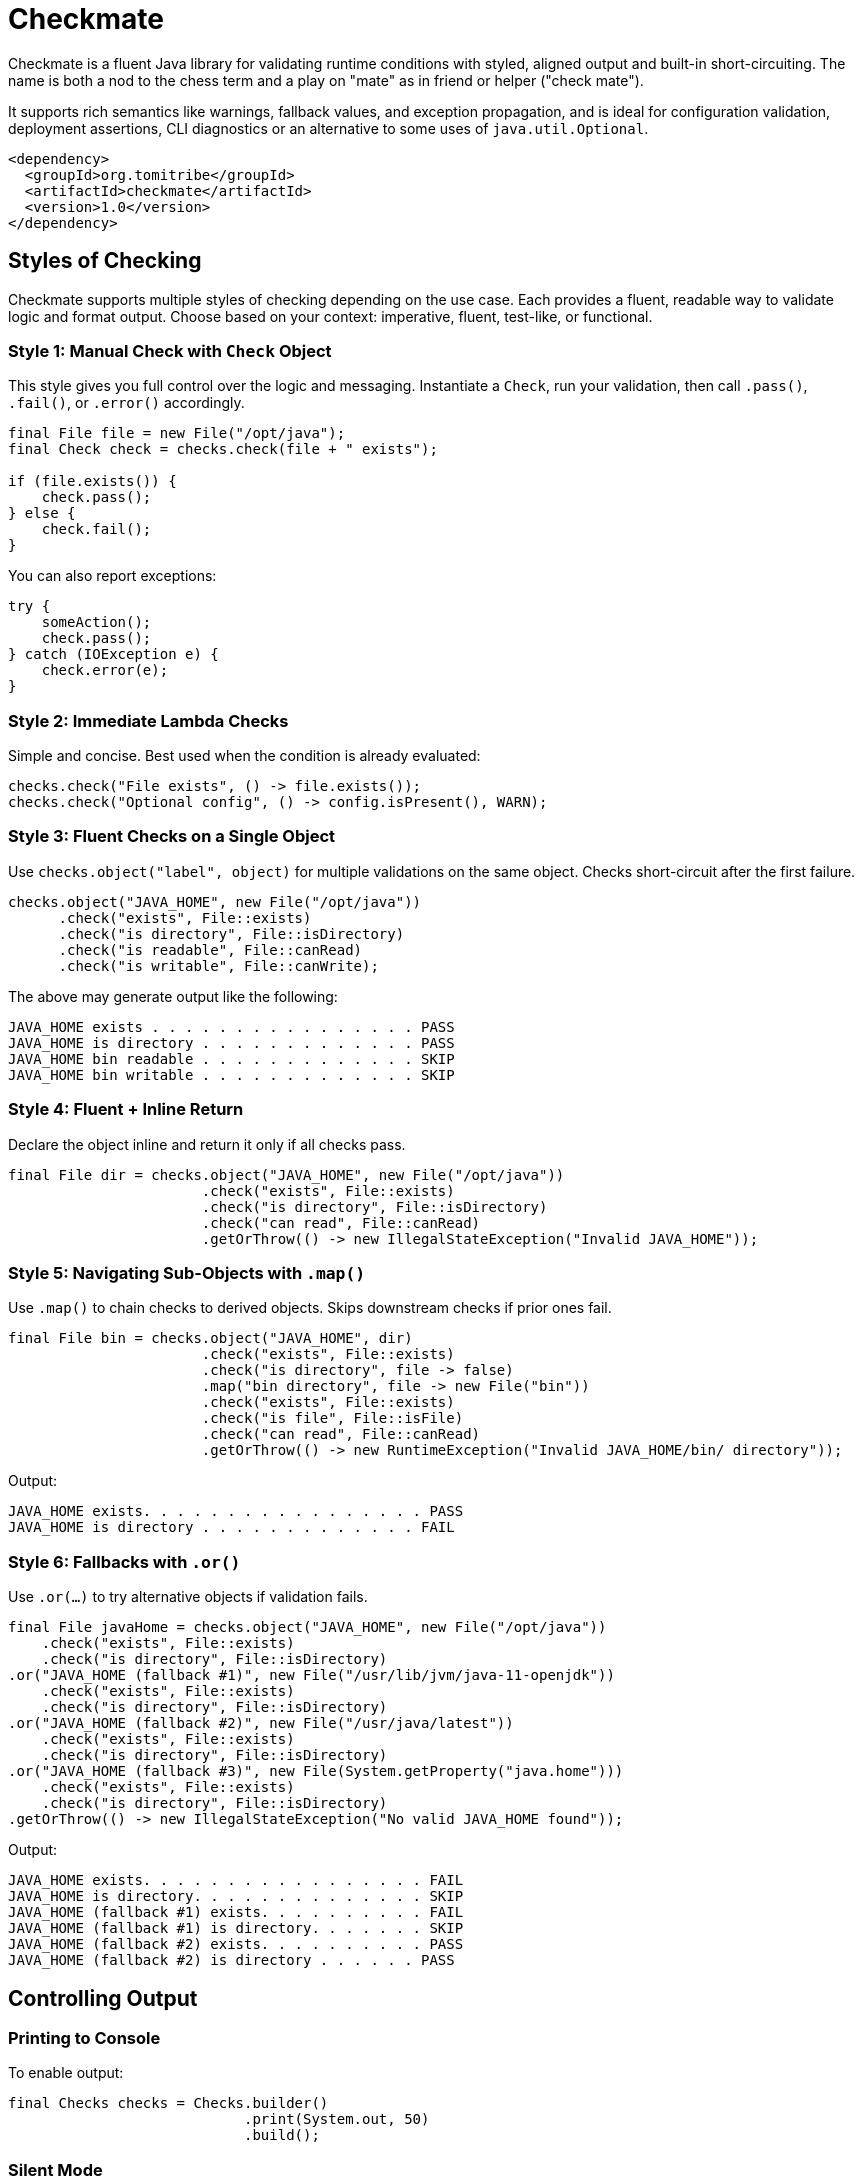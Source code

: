 = Checkmate

Checkmate is a fluent Java library for validating runtime conditions with styled, aligned output and built-in short-circuiting.  The name is both a nod to the chess term and a play on "mate" as in friend or helper ("check mate").

It supports rich semantics like warnings, fallback values, and exception propagation, and is ideal for configuration validation, deployment assertions, CLI diagnostics or an alternative to some uses of `java.util.Optional`.

[source,xml]
----
<dependency>
  <groupId>org.tomitribe</groupId>
  <artifactId>checkmate</artifactId>
  <version>1.0</version>
</dependency>
----

== Styles of Checking
Checkmate supports multiple styles of checking depending on the use case. Each provides a fluent, readable way to validate logic and format output. Choose based on your context: imperative, fluent, test-like, or functional.

=== Style 1: Manual Check with `Check` Object
This style gives you full control over the logic and messaging. Instantiate a `Check`, run your validation, then call `.pass()`, `.fail()`, or `.error()` accordingly.

[source,java]
----
final File file = new File("/opt/java");
final Check check = checks.check(file + " exists");

if (file.exists()) {
    check.pass();
} else {
    check.fail();
}
----

You can also report exceptions:

[source,java]
----
try {
    someAction();
    check.pass();
} catch (IOException e) {
    check.error(e);
}
----

=== Style 2: Immediate Lambda Checks
Simple and concise. Best used when the condition is already evaluated:

[source,java]
----
checks.check("File exists", () -> file.exists());
checks.check("Optional config", () -> config.isPresent(), WARN);
----

=== Style 3: Fluent Checks on a Single Object
Use `checks.object("label", object)` for multiple validations on the same object. Checks short-circuit after the first failure.

[source,java]
----
checks.object("JAVA_HOME", new File("/opt/java"))
      .check("exists", File::exists)
      .check("is directory", File::isDirectory)
      .check("is readable", File::canRead)
      .check("is writable", File::canWrite);
----

The above may generate output like the following:

----
JAVA_HOME exists . . . . . . . . . . . . . . . . PASS
JAVA_HOME is directory . . . . . . . . . . . . . PASS
JAVA_HOME bin readable . . . . . . . . . . . . . SKIP
JAVA_HOME bin writable . . . . . . . . . . . . . SKIP
----

=== Style 4: Fluent + Inline Return
Declare the object inline and return it only if all checks pass.

[source,java]
----
final File dir = checks.object("JAVA_HOME", new File("/opt/java"))
                       .check("exists", File::exists)
                       .check("is directory", File::isDirectory)
                       .check("can read", File::canRead)
                       .getOrThrow(() -> new IllegalStateException("Invalid JAVA_HOME"));
----

=== Style 5: Navigating Sub-Objects with `.map()`
Use `.map()` to chain checks to derived objects. Skips downstream checks if prior ones fail.

[source,java]
----
final File bin = checks.object("JAVA_HOME", dir)
                       .check("exists", File::exists)
                       .check("is directory", file -> false)
                       .map("bin directory", file -> new File("bin"))
                       .check("exists", File::exists)
                       .check("is file", File::isFile)
                       .check("can read", File::canRead)
                       .getOrThrow(() -> new RuntimeException("Invalid JAVA_HOME/bin/ directory"));
----

Output:
----
JAVA_HOME exists. . . . . . . . . . . . . . . . . PASS
JAVA_HOME is directory . . . . . . . . . . . . . FAIL
----

=== Style 6: Fallbacks with `.or()`
Use `.or(...)` to try alternative objects if validation fails.

[source,java]
----
final File javaHome = checks.object("JAVA_HOME", new File("/opt/java"))
    .check("exists", File::exists)
    .check("is directory", File::isDirectory)
.or("JAVA_HOME (fallback #1)", new File("/usr/lib/jvm/java-11-openjdk"))
    .check("exists", File::exists)
    .check("is directory", File::isDirectory)
.or("JAVA_HOME (fallback #2)", new File("/usr/java/latest"))
    .check("exists", File::exists)
    .check("is directory", File::isDirectory)
.or("JAVA_HOME (fallback #3)", new File(System.getProperty("java.home")))
    .check("exists", File::exists)
    .check("is directory", File::isDirectory)
.getOrThrow(() -> new IllegalStateException("No valid JAVA_HOME found"));
----

Output:
----
JAVA_HOME exists. . . . . . . . . . . . . . . . . FAIL
JAVA_HOME is directory. . . . . . . . . . . . . . SKIP
JAVA_HOME (fallback #1) exists. . . . . . . . . . FAIL
JAVA_HOME (fallback #1) is directory. . . . . . . SKIP
JAVA_HOME (fallback #2) exists. . . . . . . . . . PASS
JAVA_HOME (fallback #2) is directory . . . . . . PASS
----

== Controlling Output

=== Printing to Console
To enable output:

[source,java]
----
final Checks checks = Checks.builder()
                            .print(System.out, 50)
                            .build();
----

=== Silent Mode
To disable output:

[source,java]
----
final Checks checks = Checks.builder().build();
----

This is useful when you’re using `.getOrThrow()` or `.result()` to control flow and don’t want logging.

=== Implementing Custom Output
You can implement your own output using `CheckLogger`.

[source,java]
----
public class Slf4jLogger implements CheckLogger {
    private final Logger logger = LoggerFactory.getLogger("checkmate");

    @Override
    public Check log(final String name) {
        return new Check() {
            public void pass() { logger.info("{} PASS", name); }
            public void fail() { logger.error("{} FAIL", name); }
            public void warn() { logger.warn("{} WARN", name); }
            public void skip() { logger.debug("{} SKIP", name); }
            public void fail(String reason) { logger.error("{} FAIL  {}", name, reason); }
            public void warn(String reason) { logger.warn("{} WARN  {}", name, reason); }
            public void error(String reason) { logger.error("{} ERROR {}", name, reason); }
        };
    }
}
----

Register the logger:

[source,java]
----
final Checks checks = Checks.builder()
                            .logger(new Slf4jLogger())
                            .build();
----

=== Multiple Loggers

Multiple loggers may be used:

[source,java]
----
Checks.builder()
      .logger(new Slf4jLogger())
      .print(System.out, 50)
      .build();
----
